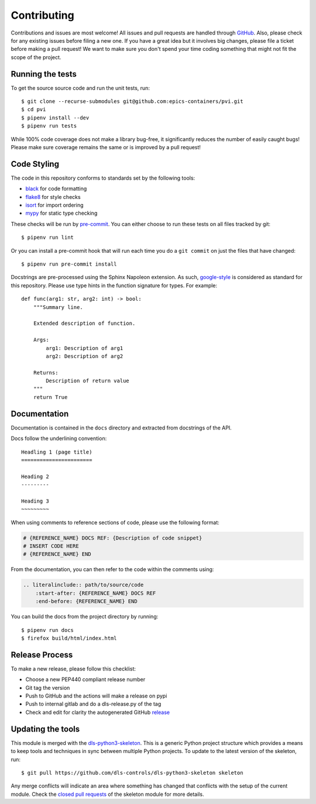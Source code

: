 Contributing
============

Contributions and issues are most welcome! All issues and pull requests are
handled through GitHub_. Also, please check for any existing issues before
filing a new one. If you have a great idea but it involves big changes, please
file a ticket before making a pull request! We want to make sure you don't spend
your time coding something that might not fit the scope of the project.

.. _GitHub: https://github.com/epics-containers/pvi/issues

Running the tests
-----------------

To get the source source code and run the unit tests, run::

    $ git clone --recurse-submodules git@github.com:epics-containers/pvi.git
    $ cd pvi
    $ pipenv install --dev
    $ pipenv run tests

While 100% code coverage does not make a library bug-free, it significantly
reduces the number of easily caught bugs! Please make sure coverage remains the
same or is improved by a pull request!

Code Styling
------------

The code in this repository conforms to standards set by the following tools:

- black_ for code formatting
- flake8_ for style checks
- isort_ for import ordering
- mypy_ for static type checking

These checks will be run by pre-commit_. You can either choose to run these
tests on all files tracked by git::

    $ pipenv run lint

Or you can install a pre-commit hook that will run each time you do a ``git
commit`` on just the files that have changed::

    $ pipenv run pre-commit install

.. _black: https://github.com/psf/black
.. _flake8: https://flake8.pycqa.org/en/latest/
.. _isort: https://github.com/PyCQA/isort
.. _mypy: https://github.com/python/mypy
.. _pre-commit: https://pre-commit.com/

Docstrings are pre-processed using the Sphinx Napoleon extension. As such,
google-style_ is considered as standard for this repository. Please use type
hints in the function signature for types. For example::

    def func(arg1: str, arg2: int) -> bool:
        """Summary line.

        Extended description of function.

        Args:
            arg1: Description of arg1
            arg2: Description of arg2

        Returns:
            Description of return value
        """
        return True

.. _google-style: https://sphinxcontrib-napoleon.readthedocs.io/en/latest/index.html#google-vs-numpy

Documentation
-------------

Documentation is contained in the ``docs`` directory and extracted from
docstrings of the API.

Docs follow the underlining convention::

    Headling 1 (page title)
    =======================

    Heading 2
    ---------

    Heading 3
    ~~~~~~~~~

When using comments to reference sections of code, please use the following format:

.. code-block:: python3

    # {REFERENCE_NAME} DOCS REF: {Description of code snippet}
    # INSERT CODE HERE
    # {REFERENCE_NAME} END

From the documentation, you can then refer to the code within the comments using:

.. code-block:: python3

   .. literalinclude:: path/to/source/code
       :start-after: {REFERENCE_NAME} DOCS REF
       :end-before: {REFERENCE_NAME} END

You can build the docs from the project directory by running::

    $ pipenv run docs
    $ firefox build/html/index.html

Release Process
---------------

To make a new release, please follow this checklist:

- Choose a new PEP440 compliant release number
- Git tag the version
- Push to GitHub and the actions will make a release on pypi
- Push to internal gitlab and do a dls-release.py of the tag
- Check and edit for clarity the autogenerated GitHub release_

.. _release: https://github.com/epics-containers/pvi/releases

Updating the tools
------------------

This module is merged with the dls-python3-skeleton_. This is a generic
Python project structure which provides a means to keep tools and
techniques in sync between multiple Python projects. To update to the
latest version of the skeleton, run::

    $ git pull https://github.com/dls-controls/dls-python3-skeleton skeleton

Any merge conflicts will indicate an area where something has changed that
conflicts with the setup of the current module. Check the `closed pull requests
<https://github.com/dls-controls/dls-python3-skeleton/pulls?q=is%3Apr+is%3Aclosed>`_
of the skeleton module for more details.

.. _dls-python3-skeleton: https://dls-controls.github.io/dls-python3-skeleton
